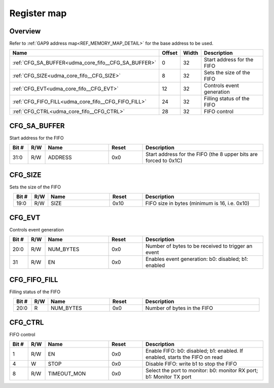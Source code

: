 .. 
   Input file: fe/ips/udma/udma_core/doc/UDMA_CORE_FIFO_ADDRGEN_reference.md

Register map
^^^^^^^^^^^^


Overview
""""""""


Refer to :ref:`GAP9 address map<REF_MEMORY_MAP_DETAIL>` for the base address to be used.

.. table:: 
    :align: center
    :widths: 40 12 12 90

    +---------------------------------------------------+------+-----+--------------------------+
    |                       Name                        |Offset|Width|       Description        |
    +===================================================+======+=====+==========================+
    |:ref:`CFG_SA_BUFFER<udma_core_fifo__CFG_SA_BUFFER>`|     0|   32|Start address for the FIFO|
    +---------------------------------------------------+------+-----+--------------------------+
    |:ref:`CFG_SIZE<udma_core_fifo__CFG_SIZE>`          |     8|   32|Sets the size of the FIFO |
    +---------------------------------------------------+------+-----+--------------------------+
    |:ref:`CFG_EVT<udma_core_fifo__CFG_EVT>`            |    12|   32|Controls event generation |
    +---------------------------------------------------+------+-----+--------------------------+
    |:ref:`CFG_FIFO_FILL<udma_core_fifo__CFG_FIFO_FILL>`|    24|   32|Filling status of the FIFO|
    +---------------------------------------------------+------+-----+--------------------------+
    |:ref:`CFG_CTRL<udma_core_fifo__CFG_CTRL>`          |    28|   32|FIFO control              |
    +---------------------------------------------------+------+-----+--------------------------+

.. _udma_core_fifo__CFG_SA_BUFFER:

CFG_SA_BUFFER
"""""""""""""

Start address for the FIFO

.. table:: 
    :align: center
    :widths: 13 12 45 24 85

    +-----+---+-------+-----+----------------------------------------------------------------+
    |Bit #|R/W| Name  |Reset|                          Description                           |
    +=====+===+=======+=====+================================================================+
    |31:0 |R/W|ADDRESS|0x0  |Start address for the FIFO (the 8 upper bits are forced to 0x1C)|
    +-----+---+-------+-----+----------------------------------------------------------------+

.. _udma_core_fifo__CFG_SIZE:

CFG_SIZE
""""""""

Sets the size of the FIFO

.. table:: 
    :align: center
    :widths: 13 12 45 24 85

    +-----+---+----+-----+---------------------------------------------+
    |Bit #|R/W|Name|Reset|                 Description                 |
    +=====+===+====+=====+=============================================+
    |19:0 |R/W|SIZE|0x10 |FIFO size in bytes (minimum is 16, i.e. 0x10)|
    +-----+---+----+-----+---------------------------------------------+

.. _udma_core_fifo__CFG_EVT:

CFG_EVT
"""""""

Controls event generation

.. table:: 
    :align: center
    :widths: 13 12 45 24 85

    +-----+---+---------+-----+---------------------------------------------------+
    |Bit #|R/W|  Name   |Reset|                    Description                    |
    +=====+===+=========+=====+===================================================+
    |20:0 |R/W|NUM_BYTES|0x0  |Number of bytes to be received to trigger an event |
    +-----+---+---------+-----+---------------------------------------------------+
    |31   |R/W|EN       |0x0  |Enables event generation: b0: disabled; b1: enabled|
    +-----+---+---------+-----+---------------------------------------------------+

.. _udma_core_fifo__CFG_FIFO_FILL:

CFG_FIFO_FILL
"""""""""""""

Filling status of the FIFO

.. table:: 
    :align: center
    :widths: 13 12 45 24 85

    +-----+---+---------+-----+---------------------------+
    |Bit #|R/W|  Name   |Reset|        Description        |
    +=====+===+=========+=====+===========================+
    |20:0 |R  |NUM_BYTES|0x0  |Number of bytes in the FIFO|
    +-----+---+---------+-----+---------------------------+

.. _udma_core_fifo__CFG_CTRL:

CFG_CTRL
""""""""

FIFO control

.. table:: 
    :align: center
    :widths: 13 12 45 24 85

    +-----+---+-----------+-----+---------------------------------------------------------------------------+
    |Bit #|R/W|   Name    |Reset|                                Description                                |
    +=====+===+===========+=====+===========================================================================+
    |    1|R/W|EN         |0x0  |Enable FIFO: b0: disabled; b1: enabled. If enabled, starts the FIFO on read|
    +-----+---+-----------+-----+---------------------------------------------------------------------------+
    |    4|W  |STOP       |0x0  |Disable FIFO: write b1 to stop the FIFO                                    |
    +-----+---+-----------+-----+---------------------------------------------------------------------------+
    |    8|R/W|TIMEOUT_MON|0x0  |Select the port to monitor: b0: monitor RX port; b1: Monitor TX port       |
    +-----+---+-----------+-----+---------------------------------------------------------------------------+

